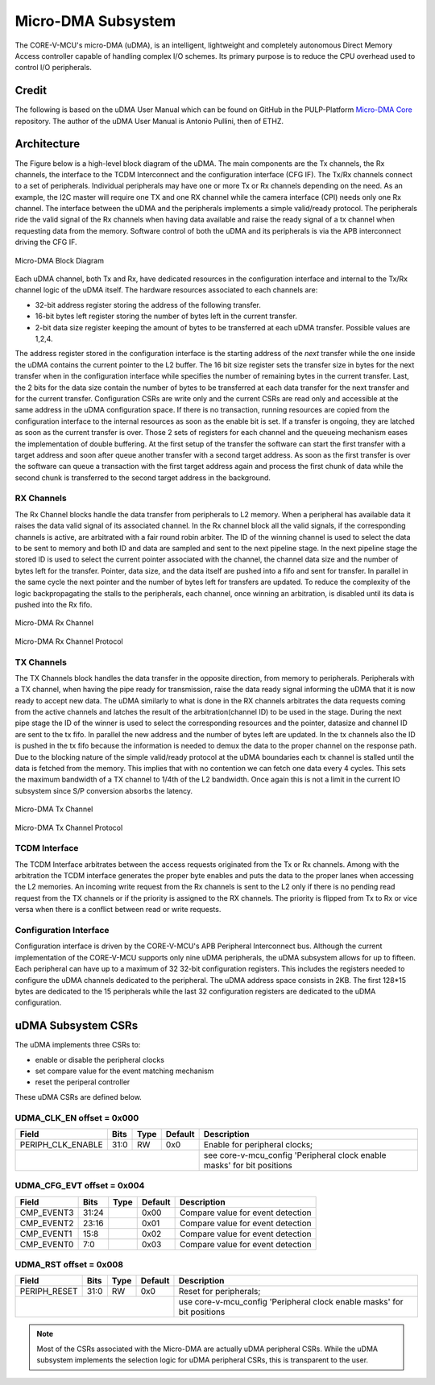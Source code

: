 ..
   Copyright (c) 2023 OpenHW Group

   SPDX-License-Identifier: Apache-2.0 WITH SHL-2.1

.. Level 1
   =======

   Level 2
   -------

   Lever 3
   ~~~~~~~

   Level 4
   ^^^^^^^

.. _udma_subsystem:

Micro-DMA Subsystem
===================

The CORE-V-MCU's micro-DMA (uDMA), is an intelligent, lightweight and completely autonomous Direct Memory Access controller capable of handling complex I/O schemes.
Its primary purpose is to reduce the CPU overhead used to control I/O peripherals.

Credit
-------

The following is based on the uDMA User Manual which can be found on GitHub in the PULP-Platform
`Micro-DMA Core <https://github.com/pulp-platform/udma_core/tree/pulpissimo_v1.0_fix>`_ repository.
The author of the uDMA User Manual is Antonio Pullini, then of ETHZ.

Architecture
------------

The Figure below is a high-level block diagram of the uDMA.
The main components are the Tx channels, the Rx channels, the interface to the TCDM Interconnect and the configuration interface (CFG IF).
The Tx/Rx channels connect to a set of peripherals.
Individual peripherals may have one or more Tx or Rx channels depending on the need.
As an example, the I2C master will require one TX and one RX channel while the camera interface (CPI) needs only one Rx channel.
The interface between the uDMA and the peripherals implements a simple valid/ready protocol.
The peripherals ride the valid signal of the Rx channels when having data available and raise the ready signal of a tx channel when requesting data from the memory.
Software control of both the uDMA and its peripherals is via the APB interconnect driving the CFG IF.

.. figure:: ../images/udma_block_diagram.png
   :name: uDMA_Block_Diagram
   :align: center
   :alt: 

   Micro-DMA Block Diagram

Each uDMA channel, both Tx and Rx, have dedicated resources in the configuration interface and internal to the Tx/Rx channel logic of the uDMA itself.
The hardware resources associated to each channels are:

- 32-bit address register storing the address of the following transfer.
- 16-bit bytes left register storing the number of bytes left in the current transfer.
- 2-bit data size register keeping the amount of bytes to be transferred at each uDMA transfer. Possible values are 1,2,4.

The address register stored in the configuration interface is the starting address of the *next* transfer while the one inside the uDMA contains the current pointer to the L2 buffer.
The 16 bit size register sets the transfer size in bytes for the next transfer when in the configuration interface while specifies the number of remaining bytes in the current transfer.
Last, the 2 bits for the data size contain the number of bytes to be transferred at each data transfer for the next transfer and for the current transfer.
Configuration CSRs are write only and the current CSRs are read only and accessible at the same address in the uDMA configuration space.
If there is no transaction, running resources are copied from the configuration interface to the internal resources as soon as the enable bit is set.
If a transfer is ongoing, they are latched as soon as the current transfer is over.
Those 2 sets of registers for each channel and the queueing mechanism eases the implementation of double buffering.
At the first setup of the transfer the software can start the first transfer with a target address and soon after queue another transfer with a second target address.
As soon as the first transfer is over the software can queue a transaction with the first target address again and process the first chunk of data while the second chunk is transferred to the second target address in the background.

RX Channels
~~~~~~~~~~~

The Rx Channel blocks handle the data transfer from peripherals to L2 memory.
When a peripheral has available data it raises the data valid signal of its associated channel.
In the Rx channel block all the valid signals, if the corresponding channels is active, are arbitrated with a fair round robin arbiter.
The ID of the winning channel is used to select the data to be sent to memory and both ID and data are sampled and sent to the next pipeline stage.
In the next pipeline stage the stored ID is used to select the current pointer associated with the channel, the channel data size and the number of bytes left for the transfer.
Pointer, data size, and the data itself are pushed into a fifo and sent for transfer.
In parallel in the same cycle the next pointer and the number of bytes left for transfers are updated.
To reduce the complexity of the logic backpropagating the stalls to the peripherals, each channel, once winning an arbitration, is disabled until its data is pushed into the Rx fifo.

.. Looking at the effect on the single channels this may appear to be a significant limitation since it cuts the bandwidth in half.
   In real use cases this is never an issue since all the peripherals involve some type of serial to parallel conversions and none of the available peripherals are capable of producing data at full bandwidth capable of saturating the memory bandwidth not even during peaks.

.. figure:: ../images/udma_rx_chan_block_diagram.png
   :name: uDMA_Rx_Channel_Block_Diagram
   :align: center
   :alt: 

   Micro-DMA Rx Channel

.. figure:: ../images/udma_rx_chan_protocol.png
   :name: uDMA_Rx_Channel_Protocol
   :align: center
   :alt: 

   Micro-DMA Rx Channel Protocol

TX Channels
~~~~~~~~~~~

The TX Channels block handles the data transfer in the opposite direction, from memory to peripherals.
Peripherals with a TX channel, when having the pipe ready for transmission, raise the data ready signal informing the uDMA that it is now ready to accept new data.
The uDMA similarly to what is done in the RX channels arbitrates the data requests coming from the active channels and latches the result of the arbitration(channel ID) to be used in the stage.
During the next pipe stage the ID of the winner is used to select the corresponding resources and the pointer, datasize and channel ID are sent to the tx fifo.
In parallel the new address and the number of bytes left are updated.
In the tx channels also the ID is pushed in the tx fifo because the information is needed to demux the data to the proper channel on the response path.
Due to the blocking nature of the simple valid/ready protocol at the uDMA boundaries each tx channel is stalled until the data is fetched from the memory.
This implies that with no contention we can fetch one data every 4 cycles.
This sets the maximum bandwidth of a TX channel to 1/4th of the L2 bandwidth.
Once again this is not a limit in the current IO subsystem since S/P conversion absorbs the latency.

.. figure:: ../images/udma_tx_chan_block_diagram.png
   :name: uDMA_Tx_Channel_Block_Diagram
   :align: center
   :alt: 

   Micro-DMA Tx Channel

.. figure:: ../images/udma_tx_chan_protocol.png
   :name: uDMA_Tx_Channel_Protocol
   :align: center
   :alt: 

   Micro-DMA Tx Channel Protocol

TCDM Interface
~~~~~~~~~~~~~~

The TCDM Interface arbitrates between the access requests originated from the Tx or Rx channels.
Among with the arbitration the TCDM interface generates the proper byte enables and puts the data to the proper lanes when accessing the L2 memories.
An incoming write request from the Rx channels is sent to the L2 only if there is no pending read request from the TX channels or if the priority is assigned to the RX channels.
The priority is flipped from Tx to Rx or vice versa when there is a conflict between read or write requests.

Configuration Interface
~~~~~~~~~~~~~~~~~~~~~~~

Configuration interface is driven by the CORE-V-MCU's APB Peripheral Interconnect bus.
Although the current implementation of the CORE-V-MCU supports only nine uDMA peripherals, the uDMA subsystem allows for up to fifteen.
Each peripheral can have up to a maximum of 32 32-bit configuration registers.
This includes the registers needed to configure the uDMA channels dedicated to the peripheral.
The uDMA address space consists in 2KB.
The first 128*15 bytes are dedicated to the 15 peripherals while the last 32 configuration registers are dedicated to the uDMA configuration.


uDMA Subsystem CSRs
-------------------
The uDMA implements three CSRs to:

* enable or disable the peripheral clocks
* set compare value for the event matching mechanism
* reset the periperal controller

These uDMA CSRs are defined below.

UDMA_CLK_EN offset = 0x000
~~~~~~~~~~~~~~~~~~~~~~~~~~

+-------------------+-------+------+------------+-------------------------------------------------------------------------+
| Field             |  Bits | Type | Default    | Description                                                             |
+===================+=======+======+============+=========================================================================+
| PERIPH_CLK_ENABLE |  31:0 |   RW |        0x0 | Enable for peripheral clocks;                                           |
+-------------------+-------+------+------------+-------------------------------------------------------------------------+
|                                               | see core-v-mcu_config 'Peripheral clock enable masks' for bit positions |
+-------------------+-------+------+------------+-------------------------------------------------------------------------+

UDMA_CFG_EVT offset = 0x004
~~~~~~~~~~~~~~~~~~~~~~~~~~~

+------------+-------+------+------------+-------------------------------------------------------------+
| Field      |  Bits | Type | Default    | Description                                                 |
+============+=======+======+============+=============================================================+
| CMP_EVENT3 | 31:24 |      |       0x00 | Compare value for event detection                           |
+------------+-------+------+------------+-------------------------------------------------------------+
| CMP_EVENT2 | 23:16 |      |       0x01 | Compare value for event detection                           |
+------------+-------+------+------------+-------------------------------------------------------------+
| CMP_EVENT1 |  15:8 |      |       0x02 | Compare value for event detection                           |
+------------+-------+------+------------+-------------------------------------------------------------+
| CMP_EVENT0 |   7:0 |      |       0x03 | Compare value for event detection                           |
+------------+-------+------+------------+-------------------------------------------------------------+

UDMA_RST offset = 0x008
~~~~~~~~~~~~~~~~~~~~~~~

+--------------+-------+------+------------+-------------------------------------------------------------------------+
| Field        |  Bits | Type | Default    | Description                                                             |
+==============+=======+======+============+=========================================================================+
| PERIPH_RESET |  31:0 |   RW |        0x0 | Reset for peripherals;                                                  |
+--------------+-------+------+------------+-------------------------------------------------------------------------+
|                                          | use core-v-mcu_config 'Peripheral clock enable masks' for bit positions |
+--------------+-------+------+------------+-------------------------------------------------------------------------+

.. note::
   Most of the CSRs associated with the Micro-DMA are actually uDMA peripheral CSRs.
   While the uDMA subsystem implements the selection logic for uDMA peripheral CSRs, this is transparent to the user.
